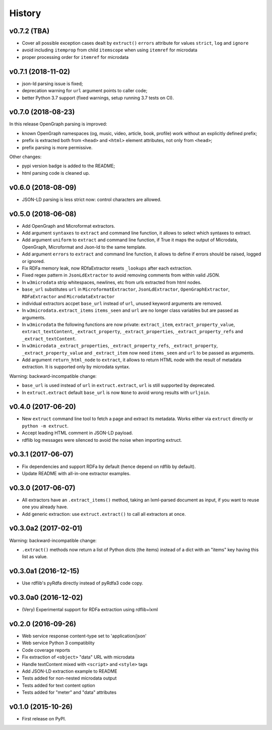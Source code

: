 =======
History
=======

v0.7.2 (TBA)
------------

* Cover all possible exception cases dealt by ``extruct()`` ``errors`` attribute for values ``strict``, ``log`` and ``ignore``
* avoid including ``itemprop`` from child ``itemscope`` when using ``itemref`` for microdata
* proper processing order for ``itemref`` for microdata

v0.7.1 (2018-11-02)
-------------------

* json-ld parsing issue is fixed;
* deprecation warning for ``url`` argument points to caller code;
* better Python 3.7 support (fixed warnings, setup running 3.7 tests on CI).

v0.7.0 (2018-08-23)
-------------------

In this release OpenGraph parsing is improved:

* known OpenGraph namespaces (og, music, video,
  article, book, profile) work without an explicitly defined prefix;
* prefix is extracted both from ``<head>`` and ``<html>`` element attributes,
  not only from ``<head>``;
* prefix parsing is more permissive.

Other changes:

* pypi version badge is added to the README;
* html parsing code is cleaned up.

v0.6.0 (2018-08-09)
-------------------

* JSON-LD parsing is less strict now: control characters are allowed.

v0.5.0 (2018-06-08)
-------------------

* Add OpenGraph and Microformat extractors.
* Add argument ``syntaxes`` to ``extract`` and command line function, it allows to
  select which syntaxes to extract.
* Add argument ``uniform`` to ``extract`` and command line function, if True it maps
  the output of Microdata, OpenGraph, Microformat and Json-ld to the same template.
* Add argument ``errors``  to ``extract`` and command line function, it allows to
  define if errors should be raised, logged or ignored.
* Fix RDFa memory leak, now RDfaExtractor resets ``_lookups`` after each
  extraction.
* Fixed regex pattern in ``JsonLdExtractor`` to avoid removing comments from
  within valid JSON.
* In ``w3microdata`` strip whitespaces, newlines, etc from urls extracted from
  html nodes.
* ``base_url`` substitutes ``url`` in ``MicroformatExtractor``, ``JsonLdExtractor``,
  ``OpenGraphExtractor``, ``RDFaExtractor``  and ``MicrodataExtractor``
* individual extractors accpet ``base_url`` instead of ``url``, unused keyword 
  arguments are removed.
* In ``w3microdata.extract_items`` ``items_seen`` and ``url`` are no longer 
  class variables but are passed as arguments.
* In ``w3microdata`` the following functions are now private:
  ``extract_item``, ``extract_property_value``, ``extract_textContent``,
  ``_extract_property``, ``_extract_properties``, ``_extract_property_refs``
  and ``_extract_textContent``.
* In ``w3microdata`` ``_extract_properties``, ``_extract_property_refs``, 
  ``_extract_property``, ``_extract_property_value`` and ``_extract_item``
  now need ``items_seen`` and ``url`` to be passed as arguments.
* Add argument ``return_html_node`` to ``extract``, it allows to return HTML
  node with the result of metadata extraction. It is supported only by
  microdata syntax.

Warning: backward-incompatible change:

* ``base_url`` is used instead of ``url`` in ``extruct.extract``, ``url`` is 
  still supported by deprecated.
* In ``extruct.extract`` default ``base_url`` is now ``None`` to avoid wrong 
  results with ``urljoin``.




v0.4.0 (2017-06-20)
-------------------

* New ``extruct`` command line tool to fetch a page and extract its metadata.
  Works either via ``extruct`` directly or ``python -m extruct``.
* Accept leading HTML comment in JSON-LD payload.
* rdflib log messages were silenced to avoid the noise when importing extruct.


v0.3.1 (2017-06-07)
-------------------

* Fix dependencies and support RDFa by default (hence depend on rdflib by default).
* Update README with all-in-one extractor examples.

v0.3.0 (2017-06-07)
-------------------

* All extractors have an ``.extract_items()`` method, taking an lxml-parsed
  document as input, if you want to reuse one you already have.
* Add generic extraction: use ``extruct.extract()`` to call all extractors
  at once.

v0.3.0a2 (2017-02-01)
---------------------

Warning: backward-incompatible change:

* ``.extract()`` methods now return a list of Python dicts (the items)
  instead of a dict with an "items" key having this list as value.

v0.3.0a1 (2016-12-15)
---------------------

* Use rdflib's pyRdfa directly instead of pyRdfa3 code copy.


v0.3.0a0 (2016-12-02)
---------------------

* (Very) Experimental support for RDFa extraction using rdflib+lxml


v0.2.0 (2016-09-26)
-------------------

* Web service response content-type set to 'application/json'
* Web service Python 3 compatiblity
* Code coverage reports
* Fix extraction of ``<object>`` "data" URL with microdata
* Handle textContent mixed with ``<script>`` and ``<style>`` tags
* Add JSON-LD extraction example to README
* Tests added for non-nested microdata output
* Tests added for text content option
* Tests added for "meter" and "data" attributes


v0.1.0 (2015-10-26)
-------------------

* First release on PyPI.
